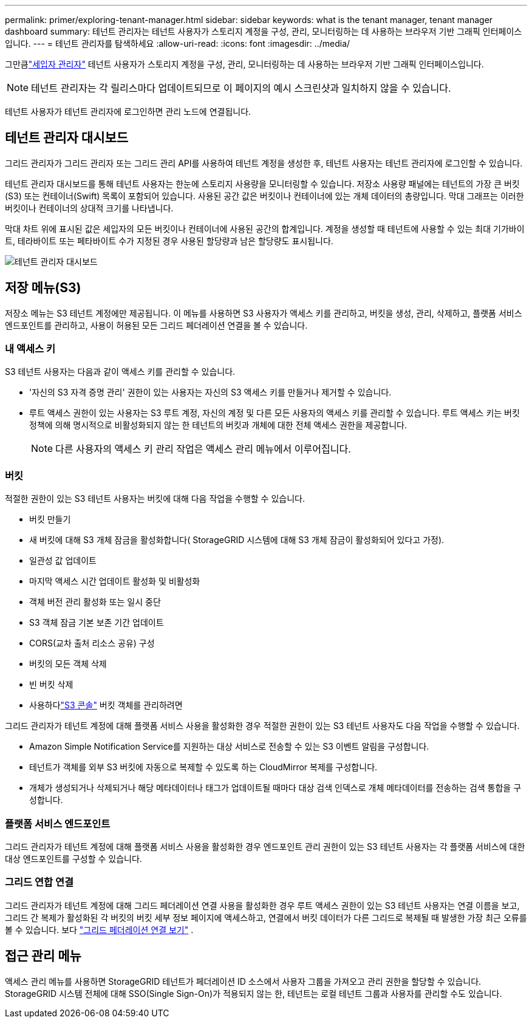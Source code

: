 ---
permalink: primer/exploring-tenant-manager.html 
sidebar: sidebar 
keywords: what is the tenant manager, tenant manager dashboard 
summary: 테넌트 관리자는 테넌트 사용자가 스토리지 계정을 구성, 관리, 모니터링하는 데 사용하는 브라우저 기반 그래픽 인터페이스입니다. 
---
= 테넌트 관리자를 탐색하세요
:allow-uri-read: 
:icons: font
:imagesdir: ../media/


[role="lead"]
그만큼link:../tenant/index.html["세입자 관리자"] 테넌트 사용자가 스토리지 계정을 구성, 관리, 모니터링하는 데 사용하는 브라우저 기반 그래픽 인터페이스입니다.


NOTE: 테넌트 관리자는 각 릴리스마다 업데이트되므로 이 페이지의 예시 스크린샷과 일치하지 않을 수 있습니다.

테넌트 사용자가 테넌트 관리자에 로그인하면 관리 노드에 연결됩니다.



== 테넌트 관리자 대시보드

그리드 관리자가 그리드 관리자 또는 그리드 관리 API를 사용하여 테넌트 계정을 생성한 후, 테넌트 사용자는 테넌트 관리자에 로그인할 수 있습니다.

테넌트 관리자 대시보드를 통해 테넌트 사용자는 한눈에 스토리지 사용량을 모니터링할 수 있습니다. 저장소 사용량 패널에는 테넌트의 가장 큰 버킷(S3) 또는 컨테이너(Swift) 목록이 포함되어 있습니다. 사용된 공간 값은 버킷이나 컨테이너에 있는 개체 데이터의 총량입니다. 막대 그래프는 이러한 버킷이나 컨테이너의 상대적 크기를 나타냅니다.

막대 차트 위에 표시된 값은 세입자의 모든 버킷이나 컨테이너에 사용된 공간의 합계입니다.  계정을 생성할 때 테넌트에 사용할 수 있는 최대 기가바이트, 테라바이트 또는 페타바이트 수가 지정된 경우 사용된 할당량과 남은 할당량도 표시됩니다.

image::../media/tenant_dashboard_with_buckets.png[테넌트 관리자 대시보드]



== 저장 메뉴(S3)

저장소 메뉴는 S3 테넌트 계정에만 제공됩니다.  이 메뉴를 사용하면 S3 사용자가 액세스 키를 관리하고, 버킷을 생성, 관리, 삭제하고, 플랫폼 서비스 엔드포인트를 관리하고, 사용이 허용된 모든 그리드 페더레이션 연결을 볼 수 있습니다.



=== 내 액세스 키

S3 테넌트 사용자는 다음과 같이 액세스 키를 관리할 수 있습니다.

* '자신의 S3 자격 증명 관리' 권한이 있는 사용자는 자신의 S3 액세스 키를 만들거나 제거할 수 있습니다.
* 루트 액세스 권한이 있는 사용자는 S3 루트 계정, 자신의 계정 및 다른 모든 사용자의 액세스 키를 관리할 수 있습니다.  루트 액세스 키는 버킷 정책에 의해 명시적으로 비활성화되지 않는 한 테넌트의 버킷과 개체에 대한 전체 액세스 권한을 제공합니다.
+

NOTE: 다른 사용자의 액세스 키 관리 작업은 액세스 관리 메뉴에서 이루어집니다.





=== 버킷

적절한 권한이 있는 S3 테넌트 사용자는 버킷에 대해 다음 작업을 수행할 수 있습니다.

* 버킷 만들기
* 새 버킷에 대해 S3 개체 잠금을 활성화합니다( StorageGRID 시스템에 대해 S3 개체 잠금이 활성화되어 있다고 가정).
* 일관성 값 업데이트
* 마지막 액세스 시간 업데이트 활성화 및 비활성화
* 객체 버전 관리 활성화 또는 일시 중단
* S3 객체 잠금 기본 보존 기간 업데이트
* CORS(교차 출처 리소스 공유) 구성
* 버킷의 모든 객체 삭제
* 빈 버킷 삭제
* 사용하다link:../tenant/use-s3-console.html["S3 콘솔"] 버킷 객체를 관리하려면


그리드 관리자가 테넌트 계정에 대해 플랫폼 서비스 사용을 활성화한 경우 적절한 권한이 있는 S3 테넌트 사용자도 다음 작업을 수행할 수 있습니다.

* Amazon Simple Notification Service를 지원하는 대상 서비스로 전송할 수 있는 S3 이벤트 알림을 구성합니다.
* 테넌트가 객체를 외부 S3 버킷에 자동으로 복제할 수 있도록 하는 CloudMirror 복제를 구성합니다.
* 개체가 생성되거나 삭제되거나 해당 메타데이터나 태그가 업데이트될 때마다 대상 검색 인덱스로 개체 메타데이터를 전송하는 검색 통합을 구성합니다.




=== 플랫폼 서비스 엔드포인트

그리드 관리자가 테넌트 계정에 대해 플랫폼 서비스 사용을 활성화한 경우 엔드포인트 관리 권한이 있는 S3 테넌트 사용자는 각 플랫폼 서비스에 대한 대상 엔드포인트를 구성할 수 있습니다.



=== 그리드 연합 연결

그리드 관리자가 테넌트 계정에 대해 그리드 페더레이션 연결 사용을 활성화한 경우 루트 액세스 권한이 있는 S3 테넌트 사용자는 연결 이름을 보고, 그리드 간 복제가 활성화된 각 버킷의 버킷 세부 정보 페이지에 액세스하고, 연결에서 버킷 데이터가 다른 그리드로 복제될 때 발생한 가장 최근 오류를 볼 수 있습니다. 보다 link:../tenant/grid-federation-view-connections-tenant.html["그리드 페더레이션 연결 보기"] .



== 접근 관리 메뉴

액세스 관리 메뉴를 사용하면 StorageGRID 테넌트가 페더레이션 ID 소스에서 사용자 그룹을 가져오고 관리 권한을 할당할 수 있습니다.  StorageGRID 시스템 전체에 대해 SSO(Single Sign-On)가 적용되지 않는 한, 테넌트는 로컬 테넌트 그룹과 사용자를 관리할 수도 있습니다.
